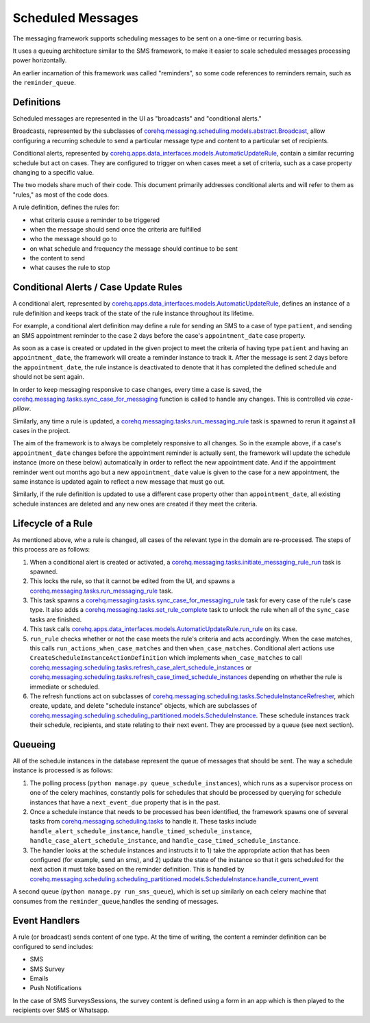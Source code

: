 Scheduled Messages
==================

The messaging framework supports scheduling messages to be sent on a one-time or recurring basis.

It uses a queuing architecture similar to the SMS framework, to make it easier to scale
scheduled messages processing power horizontally.

An earlier incarnation of this framework was called "reminders", so some code references to reminders remain, such
as the ``reminder_queue``.

Definitions
^^^^^^^^^^^

Scheduled messages are represented in the UI as "broadcasts" and "conditional alerts."

Broadcasts, represented by the subclasses of `corehq.messaging.scheduling.models.abstract.Broadcast <https://github.com/dimagi/commcare-hq/blob/master/corehq/messaging/scheduling/models/abstract.py>`_,
allow configuring a recurring schedule to send a particular message type and content to a particular set of recipients.

Conditional alerts, represented by `corehq.apps.data_interfaces.models.AutomaticUpdateRule <http://github.com/dimagi/commcare-hq/blob/master/corehq/apps/data_interfaces/models.py>`_,
contain a similar recurring schedule but act on cases. They are configured to trigger on when cases meet a set of
criteria, such as a case property changing to a specific value.

The two models share much of their code. This document primarily addresses conditional alerts and will refer to
them as "rules," as most of the code does.

A rule definition, defines the rules for:

* what criteria cause a reminder to be triggered
* when the message should send once the criteria are fulfilled
* who the message should go to
* on what schedule and frequency the message should continue to be sent
* the content to send
* what causes the rule to stop

Conditional Alerts / Case Update Rules
^^^^^^^^^^^^^^^^^^^^^^^^^^^^^^^^^^^^^^

A conditional alert, represented by `corehq.apps.data_interfaces.models.AutomaticUpdateRule <http://github.com/dimagi/commcare-hq/blob/master/corehq/apps/data_interfaces/models.py>`_,
defines an instance of a rule definition and keeps track of the state of the rule instance throughout its lifetime.

For example, a conditional alert definition may define a rule for sending an SMS to a case of type ``patient``, and
sending an SMS appointment reminder to the case 2 days before the case's ``appointment_date`` case property.

As soon as a case is created or updated in the given project to meet the criteria of having type ``patient``
and having an ``appointment_date``, the framework will create a reminder instance to track it.
After the message is sent 2 days before the ``appointment_date``, the rule instance is deactivated
to denote that it has completed the defined schedule and should not be sent again.

In order to keep messaging responsive to case changes, every time a case is saved, the
`corehq.messaging.tasks.sync_case_for_messaging <https://github.com/dimagi/commcare-hq/blob/master/corehq/messaging/tasks.py>`_
function is called to handle any changes. This is controlled via `case-pillow`.

Similarly, any time a rule is updated, a
`corehq.messaging.tasks.run_messaging_rule <https://github.com/dimagi/commcare-hq/blob/master/corehq/messaging/tasks.py>`_
task is spawned to rerun it against all cases in the project.

The aim of the framework is to always be completely responsive to all changes. So in the example above,
if a case's ``appointment_date`` changes before the appointment reminder is actually sent, the framework will
update the schedule instance (more on these below) automatically in order to reflect the new appointment date. And if the
appointment reminder went out months ago but a new ``appointment_date`` value is given to the case for a new
appointment, the same instance is updated again to reflect a new message that must go out.

Similarly, if the rule definition is updated to use a different case property other than ``appointment_date``,
all existing schedule instances are deleted and any new ones are created if they meet the criteria.

Lifecycle of a Rule
^^^^^^^^^^^^^^^^^^^

As mentioned above, whe a rule is changed, all cases of the relevant type in the domain are re-processed.
The steps of this process are as follows:

#. When a conditional alert is created or activated, a
   `corehq.messaging.tasks.initiate_messaging_rule_run <https://github.com/dimagi/commcare-hq/blob/master/corehq/messaging/tasks.py>`_
   task is spawned.

#. This locks the rule, so that it cannot be edited from the UI, and spawns a
   `corehq.messaging.tasks.run_messaging_rule <https://github.com/dimagi/commcare-hq/blob/master/corehq/messaging/tasks.py>`_
   task.

#. This task spawns a
   `corehq.messaging.tasks.sync_case_for_messaging_rule <https://github.com/dimagi/commcare-hq/blob/master/corehq/messaging/tasks.py>`_
   task for every case of the rule's case type. It also adds a
   `corehq.messaging.tasks.set_rule_complete <https://github.com/dimagi/commcare-hq/blob/master/corehq/messaging/tasks.py>`_
   task to unlock the rule when all of the ``sync_case`` tasks are finished.

#. This task calls `corehq.apps.data_interfaces.models.AutomaticUpdateRule.run_rule
   <https://github.com/dimagi/commcare-hq/blob/7e7c4af896cd0eeeb747bb19cc663741189d23d6/corehq/apps/data_interfaces/models.py#L310>`_
   on its case.

#. ``run_rule`` checks whether or not the case meets the rule's criteria and acts accordingly. When the case
   matches, this calls ``run_actions_when_case_matches`` and then ``when_case_matches``. Conditional alert actions
   use ``CreateScheduleInstanceActionDefinition`` which implements ``when_case_matches`` to call
   `corehq.messaging.scheduling.tasks.refresh_case_alert_schedule_instances <https://github.com/dimagi/commcare-hq/blob/master/corehq/messaging/scheduling/tasks.py>`_
   or
   `corehq.messaging.scheduling.tasks.refresh_case_timed_schedule_instances <https://github.com/dimagi/commcare-hq/blob/master/corehq/messaging/scheduling/tasks.py>`_
   depending on whether the rule is immediate or scheduled.

#. The refresh functions act on subclasses of
   `corehq.messaging.scheduling.tasks.ScheduleInstanceRefresher <https://github.com/dimagi/commcare-hq/blob/master/corehq/messaging/scheduling/tasks.py>`_,
   which create, update, and delete "schedule instance" objects, which are subclasses of
   `corehq.messaging.scheduling.scheduling_partitioned.models.ScheduleInstance <https://github.com/dimagi/commcare-hq/blob/master/corehq/messaging/scheduling/scheduling_partitioned/models.py>`_.
   These schedule instances track their schedule, recipients, and state relating to their next event. They are
   processed by a queue (see next section).


Queueing
^^^^^^^^

All of the schedule instances in the database represent the queue of messages that should be sent.
The way a schedule instance is processed is as follows:

#. The polling process (``python manage.py queue_schedule_instances``), which runs as a supervisor process on
   one of the celery machines, constantly polls for schedules that should be processed by querying for schedule
   instances that have a ``next_event_due`` property that is in the past.

#. Once a schedule instance that needs to be processed has been identified, the framework spawns one of several
   tasks from `corehq.messaging.scheduling.tasks <https://github.com/dimagi/commcare-hq/blob/master/corehq/messaging/scheduling/tasks.py>`_
   to handle it. These tasks include ``handle_alert_schedule_instance``, ``handle_timed_schedule_instance``,
   ``handle_case_alert_schedule_instance``, and ``handle_case_timed_schedule_instance``.

#. The handler looks at the schedule instances and instructs it to 1) take the appropriate action that has been
   configured (for example, send an sms), and 2) update the state of the instance so that it gets scheduled
   for the next action it must take based on the reminder definition. This is handled by
   `corehq.messaging.scheduling.scheduling_partitioned.models.ScheduleInstance.handle_current_event <https://github.com/dimagi/commcare-hq/blob/7e7c4af896cd0eeeb747bb19cc663741189d23d6/corehq/messaging/scheduling/scheduling_partitioned/models.py#L354>`_

A second queue (``python manage.py run_sms_queue``), which is set up similarly on each celery machine that consumes
from the ``reminder_queue``,handles the sending of messages.

Event Handlers
^^^^^^^^^^^^^^

A rule (or broadcast) sends content of one type. At the time of writing, the content a reminder definition can
be configured to send includes:

* SMS
* SMS Survey
* Emails
* Push Notifications

In the case of SMS SurveysSessions, the survey content is defined using a form in an app which is then
played to the recipients over SMS or Whatsapp.
